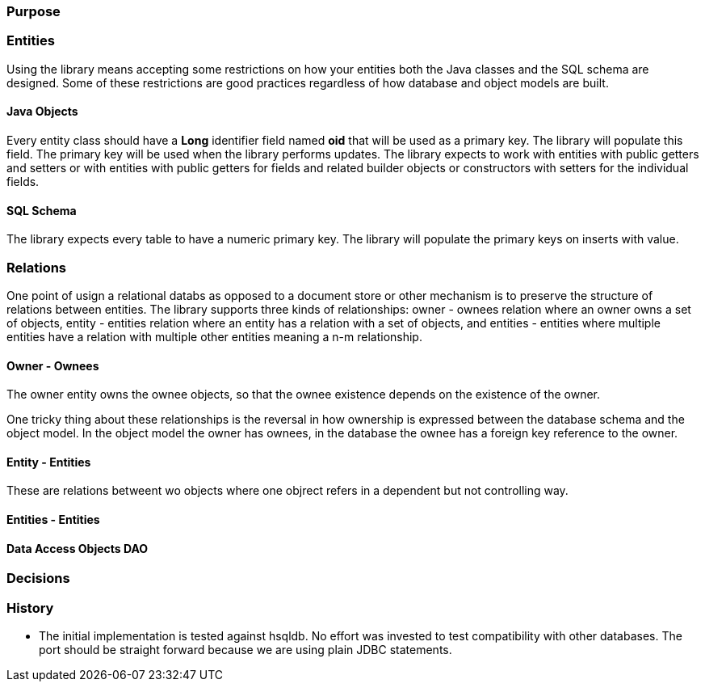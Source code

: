=== Purpose

=== Entities

Using the library means accepting some restrictions on how your entities both the Java classes and the SQL schema are designed. Some of these
restrictions are good practices regardless of how database and object models are built.

==== Java Objects
Every entity class should have a *Long* identifier field named *oid* that will be used as a primary key. The library will populate this field. The
primary key will be used when the library performs updates. The library expects to work with entities with public getters and setters or
with entities with public getters for fields and related builder objects or constructors with setters for the individual fields.

==== SQL Schema
The library expects every table to have a numeric primary key. The library will populate the primary keys on inserts with value.

=== Relations
One point of usign a relational databs as opposed to a document store or other mechanism is to preserve the structure of relations between
entities. The library supports three kinds of relationships: owner - ownees relation where an owner owns a set of objects, entity - entities relation
where an entity has a relation with a set of objects, and entities - entities where multiple entities have a relation with multiple other entities
meaning a n-m relationship.

==== Owner - Ownees
The owner entity owns the ownee objects, so that the ownee existence depends on the existence of the owner.

One tricky thing about these relationships is the reversal in how ownership is expressed between the database schema and the object model. In the
object model the owner has ownees, in the database the ownee has a foreign key reference to the owner.

==== Entity - Entities
These are relations betweent wo objects where one objrect refers in a dependent but not controlling way.


==== Entities - Entities

==== Data Access Objects DAO

=== Decisions

=== History

* The initial implementation is tested against hsqldb. No effort was invested to test compatibility with other databases. The port should be
straight forward because we are using plain JDBC statements.
